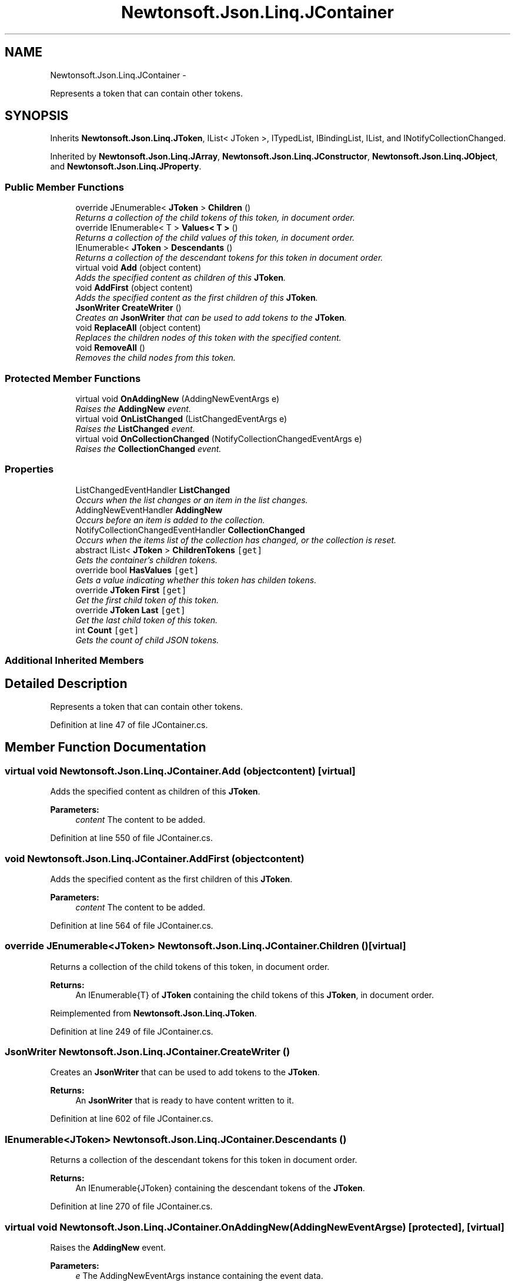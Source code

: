 .TH "Newtonsoft.Json.Linq.JContainer" 3 "Fri Jul 5 2013" "Version 1.0" "HSA.InfoSys" \" -*- nroff -*-
.ad l
.nh
.SH NAME
Newtonsoft.Json.Linq.JContainer \- 
.PP
Represents a token that can contain other tokens\&.  

.SH SYNOPSIS
.br
.PP
.PP
Inherits \fBNewtonsoft\&.Json\&.Linq\&.JToken\fP, IList< JToken >, ITypedList, IBindingList, IList, and INotifyCollectionChanged\&.
.PP
Inherited by \fBNewtonsoft\&.Json\&.Linq\&.JArray\fP, \fBNewtonsoft\&.Json\&.Linq\&.JConstructor\fP, \fBNewtonsoft\&.Json\&.Linq\&.JObject\fP, and \fBNewtonsoft\&.Json\&.Linq\&.JProperty\fP\&.
.SS "Public Member Functions"

.in +1c
.ti -1c
.RI "override JEnumerable< \fBJToken\fP > \fBChildren\fP ()"
.br
.RI "\fIReturns a collection of the child tokens of this token, in document order\&. \fP"
.ti -1c
.RI "override IEnumerable< T > \fBValues< T >\fP ()"
.br
.RI "\fIReturns a collection of the child values of this token, in document order\&. \fP"
.ti -1c
.RI "IEnumerable< \fBJToken\fP > \fBDescendants\fP ()"
.br
.RI "\fIReturns a collection of the descendant tokens for this token in document order\&. \fP"
.ti -1c
.RI "virtual void \fBAdd\fP (object content)"
.br
.RI "\fIAdds the specified content as children of this \fBJToken\fP\&. \fP"
.ti -1c
.RI "void \fBAddFirst\fP (object content)"
.br
.RI "\fIAdds the specified content as the first children of this \fBJToken\fP\&. \fP"
.ti -1c
.RI "\fBJsonWriter\fP \fBCreateWriter\fP ()"
.br
.RI "\fICreates an \fBJsonWriter\fP that can be used to add tokens to the \fBJToken\fP\&. \fP"
.ti -1c
.RI "void \fBReplaceAll\fP (object content)"
.br
.RI "\fIReplaces the children nodes of this token with the specified content\&. \fP"
.ti -1c
.RI "void \fBRemoveAll\fP ()"
.br
.RI "\fIRemoves the child nodes from this token\&. \fP"
.in -1c
.SS "Protected Member Functions"

.in +1c
.ti -1c
.RI "virtual void \fBOnAddingNew\fP (AddingNewEventArgs e)"
.br
.RI "\fIRaises the \fBAddingNew\fP event\&. \fP"
.ti -1c
.RI "virtual void \fBOnListChanged\fP (ListChangedEventArgs e)"
.br
.RI "\fIRaises the \fBListChanged\fP event\&. \fP"
.ti -1c
.RI "virtual void \fBOnCollectionChanged\fP (NotifyCollectionChangedEventArgs e)"
.br
.RI "\fIRaises the \fBCollectionChanged\fP event\&. \fP"
.in -1c
.SS "Properties"

.in +1c
.ti -1c
.RI "ListChangedEventHandler \fBListChanged\fP"
.br
.RI "\fIOccurs when the list changes or an item in the list changes\&. \fP"
.ti -1c
.RI "AddingNewEventHandler \fBAddingNew\fP"
.br
.RI "\fIOccurs before an item is added to the collection\&. \fP"
.ti -1c
.RI "NotifyCollectionChangedEventHandler \fBCollectionChanged\fP"
.br
.RI "\fIOccurs when the items list of the collection has changed, or the collection is reset\&. \fP"
.ti -1c
.RI "abstract IList< \fBJToken\fP > \fBChildrenTokens\fP\fC [get]\fP"
.br
.RI "\fIGets the container's children tokens\&. \fP"
.ti -1c
.RI "override bool \fBHasValues\fP\fC [get]\fP"
.br
.RI "\fIGets a value indicating whether this token has childen tokens\&. \fP"
.ti -1c
.RI "override \fBJToken\fP \fBFirst\fP\fC [get]\fP"
.br
.RI "\fIGet the first child token of this token\&. \fP"
.ti -1c
.RI "override \fBJToken\fP \fBLast\fP\fC [get]\fP"
.br
.RI "\fIGet the last child token of this token\&. \fP"
.ti -1c
.RI "int \fBCount\fP\fC [get]\fP"
.br
.RI "\fIGets the count of child JSON tokens\&. \fP"
.in -1c
.SS "Additional Inherited Members"
.SH "Detailed Description"
.PP 
Represents a token that can contain other tokens\&. 


.PP
Definition at line 47 of file JContainer\&.cs\&.
.SH "Member Function Documentation"
.PP 
.SS "virtual void Newtonsoft\&.Json\&.Linq\&.JContainer\&.Add (objectcontent)\fC [virtual]\fP"

.PP
Adds the specified content as children of this \fBJToken\fP\&. 
.PP
\fBParameters:\fP
.RS 4
\fIcontent\fP The content to be added\&.
.RE
.PP

.PP
Definition at line 550 of file JContainer\&.cs\&.
.SS "void Newtonsoft\&.Json\&.Linq\&.JContainer\&.AddFirst (objectcontent)"

.PP
Adds the specified content as the first children of this \fBJToken\fP\&. 
.PP
\fBParameters:\fP
.RS 4
\fIcontent\fP The content to be added\&.
.RE
.PP

.PP
Definition at line 564 of file JContainer\&.cs\&.
.SS "override JEnumerable<\fBJToken\fP> Newtonsoft\&.Json\&.Linq\&.JContainer\&.Children ()\fC [virtual]\fP"

.PP
Returns a collection of the child tokens of this token, in document order\&. 
.PP
\fBReturns:\fP
.RS 4
An IEnumerable{T} of \fBJToken\fP containing the child tokens of this \fBJToken\fP, in document order\&. 
.RE
.PP

.PP
Reimplemented from \fBNewtonsoft\&.Json\&.Linq\&.JToken\fP\&.
.PP
Definition at line 249 of file JContainer\&.cs\&.
.SS "\fBJsonWriter\fP Newtonsoft\&.Json\&.Linq\&.JContainer\&.CreateWriter ()"

.PP
Creates an \fBJsonWriter\fP that can be used to add tokens to the \fBJToken\fP\&. 
.PP
\fBReturns:\fP
.RS 4
An \fBJsonWriter\fP that is ready to have content written to it\&.
.RE
.PP

.PP
Definition at line 602 of file JContainer\&.cs\&.
.SS "IEnumerable<\fBJToken\fP> Newtonsoft\&.Json\&.Linq\&.JContainer\&.Descendants ()"

.PP
Returns a collection of the descendant tokens for this token in document order\&. 
.PP
\fBReturns:\fP
.RS 4
An IEnumerable{JToken} containing the descendant tokens of the \fBJToken\fP\&.
.RE
.PP

.PP
Definition at line 270 of file JContainer\&.cs\&.
.SS "virtual void Newtonsoft\&.Json\&.Linq\&.JContainer\&.OnAddingNew (AddingNewEventArgse)\fC [protected]\fP, \fC [virtual]\fP"

.PP
Raises the \fBAddingNew\fP event\&. 
.PP
\fBParameters:\fP
.RS 4
\fIe\fP The AddingNewEventArgs instance containing the event data\&.
.RE
.PP

.PP
Definition at line 137 of file JContainer\&.cs\&.
.SS "virtual void Newtonsoft\&.Json\&.Linq\&.JContainer\&.OnCollectionChanged (NotifyCollectionChangedEventArgse)\fC [protected]\fP, \fC [virtual]\fP"

.PP
Raises the \fBCollectionChanged\fP event\&. 
.PP
\fBParameters:\fP
.RS 4
\fIe\fP The NotifyCollectionChangedEventArgs instance containing the event data\&.
.RE
.PP

.PP
Definition at line 171 of file JContainer\&.cs\&.
.SS "virtual void Newtonsoft\&.Json\&.Linq\&.JContainer\&.OnListChanged (ListChangedEventArgse)\fC [protected]\fP, \fC [virtual]\fP"

.PP
Raises the \fBListChanged\fP event\&. 
.PP
\fBParameters:\fP
.RS 4
\fIe\fP The ListChangedEventArgs instance containing the event data\&.
.RE
.PP

.PP
Definition at line 148 of file JContainer\&.cs\&.
.SS "void Newtonsoft\&.Json\&.Linq\&.JContainer\&.RemoveAll ()"

.PP
Removes the child nodes from this token\&. 
.PP
Definition at line 620 of file JContainer\&.cs\&.
.SS "void Newtonsoft\&.Json\&.Linq\&.JContainer\&.ReplaceAll (objectcontent)"

.PP
Replaces the children nodes of this token with the specified content\&. 
.PP
\fBParameters:\fP
.RS 4
\fIcontent\fP The content\&.
.RE
.PP

.PP
Definition at line 611 of file JContainer\&.cs\&.
.SS "override IEnumerable<T> Newtonsoft\&.Json\&.Linq\&.JContainer\&.Values< T > ()\fC [virtual]\fP"

.PP
Returns a collection of the child values of this token, in document order\&. 
.PP
\fBTemplate Parameters:\fP
.RS 4
\fIT\fP The type to convert the values to\&.
.RE
.PP
\fBReturns:\fP
.RS 4
A IEnumerable{T} containing the child values of this \fBJToken\fP, in document order\&. 
.RE
.PP

.PP
Reimplemented from \fBNewtonsoft\&.Json\&.Linq\&.JToken\fP\&.
.PP
Definition at line 261 of file JContainer\&.cs\&.
.SH "Property Documentation"
.PP 
.SS "AddingNewEventHandler Newtonsoft\&.Json\&.Linq\&.JContainer\&.AddingNew\fC [add]\fP, \fC [remove]\fP"

.PP
Occurs before an item is added to the collection\&. 
.PP
Definition at line 75 of file JContainer\&.cs\&.
.SS "abstract IList<\fBJToken\fP> Newtonsoft\&.Json\&.Linq\&.JContainer\&.ChildrenTokens\fC [get]\fP, \fC [protected]\fP"

.PP
Gets the container's children tokens\&. The container's children tokens\&.
.PP
Definition at line 97 of file JContainer\&.cs\&.
.SS "NotifyCollectionChangedEventHandler Newtonsoft\&.Json\&.Linq\&.JContainer\&.CollectionChanged\fC [add]\fP, \fC [remove]\fP"

.PP
Occurs when the items list of the collection has changed, or the collection is reset\&. 
.PP
Definition at line 87 of file JContainer\&.cs\&.
.SS "int Newtonsoft\&.Json\&.Linq\&.JContainer\&.Count\fC [get]\fP"

.PP
Gets the count of child JSON tokens\&. The count of child JSON tokens
.PP
Definition at line 908 of file JContainer\&.cs\&.
.SS "override \fBJToken\fP Newtonsoft\&.Json\&.Linq\&.JContainer\&.First\fC [get]\fP"

.PP
Get the first child token of this token\&. A \fBJToken\fP containing the first child token of the \fBJToken\fP\&. 
.PP
Definition at line 228 of file JContainer\&.cs\&.
.SS "override bool Newtonsoft\&.Json\&.Linq\&.JContainer\&.HasValues\fC [get]\fP"

.PP
Gets a value indicating whether this token has childen tokens\&. \fCtrue\fP if this token has child values; otherwise, \fCfalse\fP\&. 
.PP
Definition at line 197 of file JContainer\&.cs\&.
.SS "override \fBJToken\fP Newtonsoft\&.Json\&.Linq\&.JContainer\&.Last\fC [get]\fP"

.PP
Get the last child token of this token\&. A \fBJToken\fP containing the last child token of the \fBJToken\fP\&. 
.PP
Definition at line 239 of file JContainer\&.cs\&.
.SS "ListChangedEventHandler Newtonsoft\&.Json\&.Linq\&.JContainer\&.ListChanged\fC [add]\fP, \fC [remove]\fP"

.PP
Occurs when the list changes or an item in the list changes\&. 
.PP
Definition at line 66 of file JContainer\&.cs\&.

.SH "Author"
.PP 
Generated automatically by Doxygen for HSA\&.InfoSys from the source code\&.
